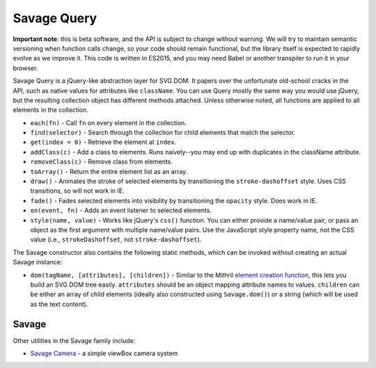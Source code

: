 Savage Query
============

**Important note**: this is beta software, and the API is subject to change without warning. We will try to maintain semantic versioning when function calls change, so your code should remain functional, but the library itself is expected to rapidly evolve as we improve it. This code is written in ES2015, and you may need Babel or another transpiler to run it in your browser.

Savage Query is a jQuery-like abstraction layer for SVG DOM. It papers over the unfortunate old-school cracks in the API, such as native values for attributes like ``className``. You can use Query mostly the same way you would use jQuery, but the resulting collection object has different methods attached. Unless otherwise noted, all functions are applied to all elements in the collection.

* ``each(fn)`` - Call ``fn`` on every element in the collection.
* ``find(selector)`` - Search through the collection for child elements that match the selector.
* ``get(index = 0)`` - Retrieve the element at ``index``.
* ``addClass(c)`` - Add a class to elements. Runs naively--you may end up with duplicates in the className attribute.
* ``removeClass(c)`` - Remove class from elements.
* ``toArray()`` - Return the entire element list as an array.
* ``draw()`` - Animates the stroke of selected elements by transitioning the ``stroke-dashoffset`` style. Uses CSS transitions, so will not work in IE.
* ``fade()`` - Fades selected elements into visibility by transitioning the ``opacity`` style. Does work in IE.
* ``on(event, fn)`` - Adds an event listener to selected elements.
* ``style(name, value)`` - Works like jQuery's ``css()`` function. You can either provide a name/value pair, or pass an object as the first argument with multiple name/value pairs. Use the JavaScript style property name, not the CSS value (i.e., ``strokeDashoffset``, not ``stroke-dashoffset``).

The Savage constructor also contains the following static methods, which can be invoked without creating an actual Savage instance:

* ``dom(tagName, [attributes], [children])`` - Similar to the Mithril `element creation function <https://mithril.js.org/#dom-elements>`_, this lets you build an SVG DOM tree easily. ``attributes`` should be an object mapping attribute names to values. ``children`` can be either an array of child elements (ideally also constructed using ``Savage.dom()``) or a string (which will be used as the text content).

Savage
------

Other utilities in the Savage family include:

* `Savage Camera <https://github.com/seattletimes/savage-camera>`_ - a simple viewBox camera system

